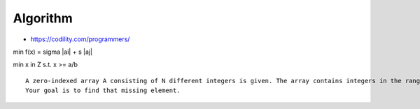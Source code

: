 
===========
 Algorithm
===========

- https://codility.com/programmers/

min f(x) = sigma |ai| + s |aj|

min x in Z s.t. x >= a/b

::
 
   A zero-indexed array A consisting of N different integers is given. The array contains integers in the range [1..(N + 1)], which means that exactly one element is missing.
   Your goal is to find that missing element.
